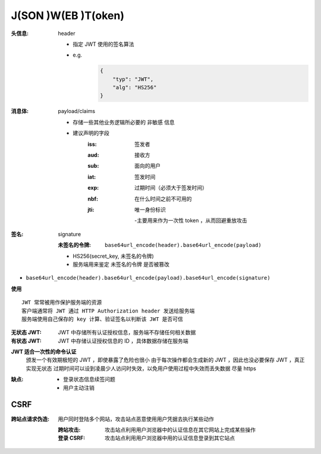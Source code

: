 J(SON )W(EB )T(oken)
====================

:头信息: header

    - 指定 JWT 使用的签名算法
    - e.g.
        .. code-block:: json

            {
                "typ": "JWT",
                "alg": "HS256"
            }
:消息体: payload/claims

    - 存储一些其他业务逻辑所必要的 ``非敏感`` 信息
    - 建议声明的字段
        :iss: 签发者
        :aud: 接收方
        :sub: 面向的用户
        :iat: 签发时间
        :exp: 过期时间（必须大于签发时间）
        :nbf: 在什么时间之前不可用的
        :jti: 唯一身份标识

            -主要用来作为一次性 token ，从而回避重放攻击
:签名: signature

    :未签名的令牌: ``base64url_encode(header).base64url_encode(payload)``

    - HS256(secret_key, 未签名的令牌)
    - 服务端用来鉴定 ``未签名的令牌`` 是否被篡改
- ``base64url_encode(header).base64url_encode(payload).base64url_encode(signature)``
**使用**
::
    JWT 常常被用作保护服务端的资源
    客户端通常将 JWT 通过 HTTP Authorization header 发送给服务端
    服务端使用自己保存的 key 计算、验证签名以判断该 JWT 是否可信

:无状态 JWT: JWT 中存储所有认证授权信息，服务端不存储任何相关数据
:有状态 JWT: JWT 中存储认证授权信息的 ID ，具体数据存储在服务端

**JWT 适合一次性的命令认证**
    颁发一个有效期极短的 JWT ，即使暴露了危险也很小
    由于每次操作都会生成新的 JWT ，因此也没必要保存 JWT ，真正实现无状态
    过期时间可以设到凌晨少人访问时失效，以免用户使用过程中失效而丢失数据
    尽量 https
:缺点:
    - 登录状态信息续签问题
    - 用户主动注销


CSRF
-----

:跨站点请求伪造: 用户同时登陆多个网站，攻击站点恶意使用用户凭据去执行某些动作

        :跨站攻击: 攻击站点利用用户浏览器中的认证信息在其它网站上完成某些操作
        :登录 CSRF: 攻击站点利用用户浏览器中用的认证信息登录到其它站点
